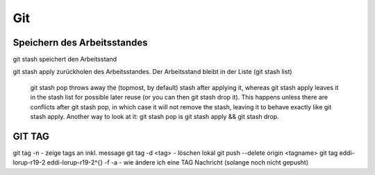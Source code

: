 .. _git:

##########
Git
##########




Speichern des Arbeitsstandes
===============================

git stash speichert den Arbeitsstand

git stash apply zurückholen des Arbeitsstandes. Der Arbeitsstand bleibt in der Liste (git stash list)

    git stash pop throws away the (topmost, by default) stash after applying it, whereas git stash apply leaves it in the stash list for possible later reuse 
    (or you can then git stash drop it). This happens unless there are conflicts after git stash pop, in which case it will not remove the stash, leaving it to 
    behave exactly like git stash apply. Another way to look at it: git stash pop is git stash apply && git stash drop.

GIT TAG
========
git tag -n          - zeige tags an inkl. message
git tag -d <tag>    - löschen lokal
git push --delete origin <tagname>
git tag eddi-lorup-r19-2 eddi-lorup-r19-2^{} -f -a    - wie ändere ich eine TAG Nachricht (solange noch nicht gepusht)